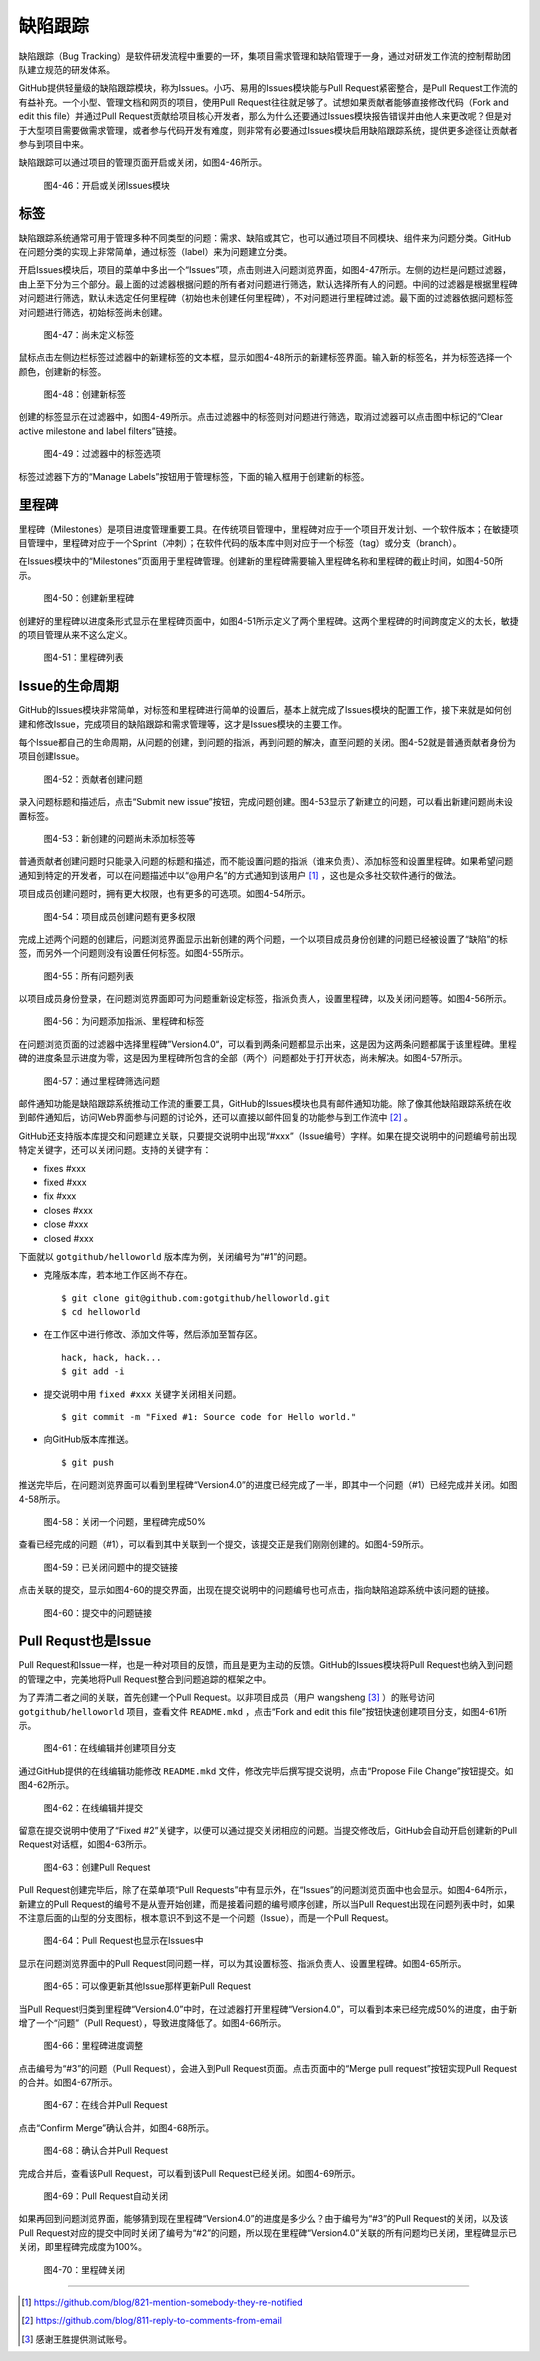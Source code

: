 缺陷跟踪
===============

缺陷跟踪（Bug Tracking）是软件研发流程中重要的一环，集项目需求管理和缺陷管理于一身，通过对研发工作流的控制帮助团队建立规范的研发体系。

GitHub提供轻量级的缺陷跟踪模块，称为Issues。小巧、易用的Issues模块能与Pull Request紧密整合，是Pull Request工作流的有益补充。一个小型、管理文档和网页的项目，使用Pull Request往往就足够了。试想如果贡献者能够直接修改代码（Fork and edit this file）并通过Pull Request贡献给项目核心开发者，那么为什么还要通过Issues模块报告错误并由他人来更改呢？但是对于大型项目需要做需求管理，或者参与代码开发有难度，则非常有必要通过Issues模块启用缺陷跟踪系统，提供更多途径让贡献者参与到项目中来。

缺陷跟踪可以通过项目的管理页面开启或关闭，如图4-46所示。

.. figure:: /images/work-with-others/project-admin-features-issue.png
   :scale: 100

   图4-46：开启或关闭Issues模块

标签
--------

缺陷跟踪系统通常可用于管理多种不同类型的问题：需求、缺陷或其它，也可以通过项目不同模块、组件来为问题分类。GitHub在问题分类的实现上非常简单，通过标签（label）来为问题建立分类。

开启Issues模块后，项目的菜单中多出一个“Issues”项，点击则进入问题浏览界面，如图4-47所示。左侧的边栏是问题过滤器，由上至下分为三个部分。最上面的过滤器根据问题的所有者对问题进行筛选，默认选择所有人的问题。中间的过滤器是根据里程碑对问题进行筛选，默认未选定任何里程碑（初始也未创建任何里程碑），不对问题进行里程碑过滤。最下面的过滤器依据问题标签对问题进行筛选，初始标签尚未创建。

.. figure:: /images/work-with-others/issue-no-label.png
   :scale: 100

   图4-47：尚未定义标签

鼠标点击左侧边栏标签过滤器中的新建标签的文本框，显示如图4-48所示的新建标签界面。输入新的标签名，并为标签选择一个颜色，创建新的标签。

.. figure:: /images/work-with-others/issue-new-label.png
   :scale: 100

   图4-48：创建新标签

创建的标签显示在过滤器中，如图4-49所示。点击过滤器中的标签则对问题进行筛选，取消过滤器可以点击图中标记的“Clear active milestone and label filters”链接。

.. figure:: /images/work-with-others/issue-labels.png
   :scale: 100

   图4-49：过滤器中的标签选项

标签过滤器下方的“Manage Labels”按钮用于管理标签，下面的输入框用于创建新的标签。

里程碑
-----------

里程碑（Milestones）是项目进度管理重要工具。在传统项目管理中，里程碑对应于一个项目开发计划、一个软件版本；在敏捷项目管理中，里程碑对应于一个Sprint（冲刺）；在软件代码的版本库中则对应于一个标签（tag）或分支（branch）。

在Issues模块中的“Milestones”页面用于里程碑管理。创建新的里程碑需要输入里程碑名称和里程碑的截止时间，如图4-50所示。

.. figure:: /images/work-with-others/issue-new-milestone.png
   :scale: 100

   图4-50：创建新里程碑

创建好的里程碑以进度条形式显示在里程碑页面中，如图4-51所示定义了两个里程碑。这两个里程碑的时间跨度定义的太长，敏捷的项目管理从来不这么定义。

.. figure:: /images/work-with-others/issue-milestones.png
   :scale: 100

   图4-51：里程碑列表


Issue的生命周期
-----------------

GitHub的Issues模块非常简单，对标签和里程碑进行简单的设置后，基本上就完成了Issues模块的配置工作，接下来就是如何创建和修改Issue，完成项目的缺陷跟踪和需求管理等，这才是Issues模块的主要工作。

每个Issue都自己的生命周期，从问题的创建，到问题的指派，再到问题的解决，直至问题的关闭。图4-52就是普通贡献者身份为项目创建Issue。

.. figure:: /images/work-with-others/issue-new-by-non-member.png
   :scale: 100

   图4-52：贡献者创建问题

录入问题标题和描述后，点击“Submit new issue”按钮，完成问题创建。图4-53显示了新建立的问题，可以看出新建问题尚未设置标签。

.. figure:: /images/work-with-others/issue-created.png
   :scale: 100

   图4-53：新创建的问题尚未添加标签等

普通贡献者创建问题时只能录入问题的标题和描述，而不能设置问题的指派（谁来负责）、添加标签和设置里程碑。如果希望问题通知到特定的开发者，可以在问题描述中以“@用户名”的方式通知到该用户 [#]_ ，这也是众多社交软件通行的做法。

项目成员创建问题时，拥有更大权限，也有更多的可选项。如图4-54所示。

.. figure:: /images/work-with-others/issue-new-by-member.png
   :scale: 100

   图4-54：项目成员创建问题有更多权限

完成上述两个问题的创建后，问题浏览界面显示出新创建的两个问题，一个以项目成员身份创建的问题已经被设置了“缺陷”的标签，而另外一个问题则没有设置任何标签。如图4-55所示。

.. figure:: /images/work-with-others/issue-list.png
   :scale: 100

   图4-55：所有问题列表

以项目成员身份登录，在问题浏览界面即可为问题重新设定标签，指派负责人，设置里程碑，以及关闭问题等。如图4-56所示。

.. figure:: /images/work-with-others/issue-update.png
   :scale: 100

   图4-56：为问题添加指派、里程碑和标签

在问题浏览页面的过滤器中选择里程碑”Version4.0“，可以看到两条问题都显示出来，这是因为这两条问题都属于该里程碑。里程碑的进度条显示进度为零，这是因为里程碑所包含的全部（两个）问题都处于打开状态，尚未解决。如图4-57所示。

.. figure:: /images/work-with-others/issue-list-with-milestone.png
   :scale: 100

   图4-57：通过里程碑筛选问题

邮件通知功能是缺陷跟踪系统推动工作流的重要工具，GitHub的Issues模块也具有邮件通知功能。除了像其他缺陷跟踪系统在收到邮件通知后，访问Web界面参与问题的讨论外，还可以直接以邮件回复的功能参与到工作流中 [#]_ 。

GitHub还支持版本库提交和问题建立关联，只要提交说明中出现“#xxx”（Issue编号）字样。如果在提交说明中的问题编号前出现特定关键字，还可以关闭问题。支持的关键字有：

* fixes #xxx
* fixed #xxx
* fix #xxx
* closes #xxx
* close #xxx
* closed #xxx

下面就以 ``gotgithub/helloworld`` 版本库为例，关闭编号为“#1”的问题。

* 克隆版本库，若本地工作区尚不存在。

  ::
  
    $ git clone git@github.com:gotgithub/helloworld.git
    $ cd helloworld
 
* 在工作区中进行修改、添加文件等，然后添加至暂存区。

  ::
 
    hack, hack, hack...
    $ git add -i
    
* 提交说明中用 ``fixed #xxx`` 关键字关闭相关问题。

  ::
 
    $ git commit -m "Fixed #1: Source code for Hello world."

* 向GitHub版本库推送。

  ::

    $ git push

推送完毕后，在问题浏览界面可以看到里程碑“Version4.0”的进度已经完成了一半，即其中一个问题（#1）已经完成并关闭。如图4-58所示。

.. figure:: /images/work-with-others/issue-milestone-half-closed.png
   :scale: 100

   图4-58：关闭一个问题，里程碑完成50%

查看已经完成的问题（#1），可以看到其中关联到一个提交，该提交正是我们刚刚创建的。如图4-59所示。

.. figure:: /images/work-with-others/issue-closed-by-commit.png
   :scale: 100

   图4-59：已关闭问题中的提交链接

点击关联的提交，显示如图4-60的提交界面，出现在提交说明中的问题编号也可点击，指向缺陷追踪系统中该问题的链接。

.. figure:: /images/work-with-others/commit-link-to-issue.png
   :scale: 100

   图4-60：提交中的问题链接

Pull Requst也是Issue
--------------------------

Pull Request和Issue一样，也是一种对项目的反馈，而且是更为主动的反馈。GitHub的Issues模块将Pull Request也纳入到问题的管理之中，完美地将Pull Request整合到问题追踪的框架之中。

为了弄清二者之间的关联，首先创建一个Pull Request。以非项目成员（用户 wangsheng [#]_ ）的账号访问 ``gotgithub/helloworld`` 项目，查看文件 ``README.mkd`` ，点击“Fork and edit this file”按钮快速创建项目分支，如图4-61所示。

.. figure:: /images/work-with-others/fork-and-edit-btn-for-issue.png
   :scale: 100

   图4-61：在线编辑并创建项目分支

通过GitHub提供的在线编辑功能修改 ``README.mkd`` 文件，修改完毕后撰写提交说明，点击“Propose File Change”按钮提交。如图4-62所示。

.. figure:: /images/work-with-others/fork-and-edit-form-for-issue.png
   :scale: 100

   图4-62：在线编辑并提交

留意在提交说明中使用了“Fixed #2”关键字，以便可以通过提交关闭相应的问题。当提交修改后，GitHub会自动开启创建新的Pull Request对话框，如图4-63所示。

.. figure:: /images/work-with-others/new-pull-request-for-issue.png
   :scale: 100

   图4-63：创建Pull Request

Pull Request创建完毕后，除了在菜单项“Pull Requests”中有显示外，在“Issues”的问题浏览页面中也会显示。如图4-64所示，新建立的Pull Request的编号不是从壹开始创建，而是接着问题的编号顺序创建，所以当Pull Request出现在问题列表中时，如果不注意后面的山型的分支图标，根本意识不到这不是一个问题（Issue），而是一个Pull Request。

.. figure:: /images/work-with-others/issue-list-with-pull-request.png
   :scale: 100

   图4-64：Pull Request也显示在Issues中

显示在问题浏览界面中的Pull Request同问题一样，可以为其设置标签、指派负责人、设置里程碑。如图4-65所示。

.. figure:: /images/work-with-others/pull-request-update-as-issue.png
   :scale: 100

   图4-65：可以像更新其他Issue那样更新Pull Request

当Pull Request归类到里程碑“Version4.0”中时，在过滤器打开里程碑“Version4.0”，可以看到本来已经完成50%的进度，由于新增了一个“问题”（Pull Request），导致进度降低了。如图4-66所示。

.. figure:: /images/work-with-others/milestone-progress-with-pull-request.png
   :scale: 100

   图4-66：里程碑进度调整

点击编号为“#3”的问题（Pull Request），会进入到Pull Request页面。点击页面中的“Merge pull request”按钮实现Pull Request的合并。如图4-67所示。

.. figure:: /images/work-with-others/merge-pull-request-for-issue.png
   :scale: 100

   图4-67：在线合并Pull Request

点击“Confirm Merge”确认合并，如图4-68所示。

.. figure:: /images/work-with-others/merge-pull-request-for-issue-confirm.png
   :scale: 100

   图4-68：确认合并Pull Request

完成合并后，查看该Pull Request，可以看到该Pull Request已经关闭。如图4-69所示。

.. figure:: /images/work-with-others/pull-request-close-for-issue.png
   :scale: 100

   图4-69：Pull Request自动关闭

如果再回到问题浏览界面，能够猜到现在里程碑“Version4.0”的进度是多少么？由于编号为“#3”的Pull Request的关闭，以及该Pull Request对应的提交中同时关闭了编号为“#2”的问题，所以现在里程碑“Version4.0”关联的所有问题均已关闭，里程碑显示已关闭，即里程碑完成度为100%。

.. figure:: /images/work-with-others/milestone-closed.png
   :scale: 100

   图4-70：里程碑关闭

----

.. [#] https://github.com/blog/821-mention-somebody-they-re-notified
.. [#] https://github.com/blog/811-reply-to-comments-from-email
.. [#] 感谢王胜提供测试账号。
